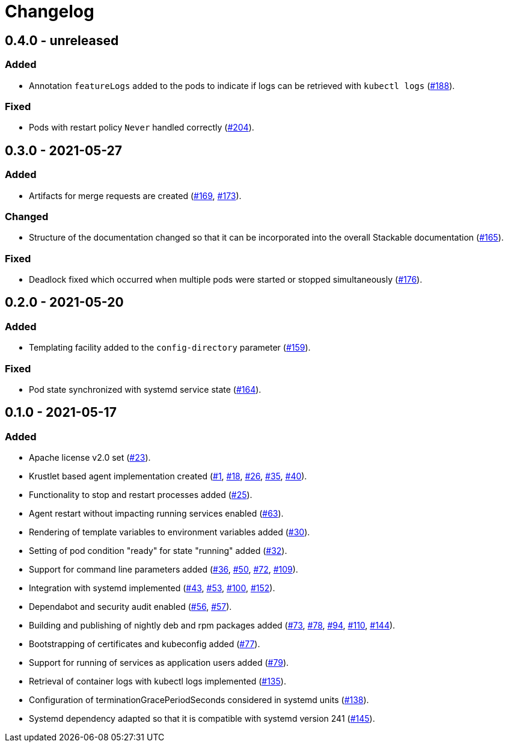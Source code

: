 = Changelog

== 0.4.0 - unreleased

:188: https://github.com/stackabletech/agent/pull/188[#188]
:204: https://github.com/stackabletech/agent/pull/204[#204]

=== Added
* Annotation `featureLogs` added to the pods to indicate if logs can be
  retrieved with `kubectl logs` ({188}).

=== Fixed
* Pods with restart policy `Never` handled correctly ({204}).

== 0.3.0 - 2021-05-27

:165: https://github.com/stackabletech/agent/pull/165[#165]
:169: https://github.com/stackabletech/agent/pull/169[#169]
:173: https://github.com/stackabletech/agent/pull/176[#173]
:176: https://github.com/stackabletech/agent/pull/176[#176]

=== Added
* Artifacts for merge requests are created ({169}, {173}).

=== Changed
* Structure of the documentation changed so that it can be incorporated
  into the overall Stackable documentation ({165}).

=== Fixed
* Deadlock fixed which occurred when multiple pods were started or
  stopped simultaneously ({176}).

== 0.2.0 - 2021-05-20

:159: https://github.com/stackabletech/agent/pull/159[#159]
:164: https://github.com/stackabletech/agent/pull/164[#164]

=== Added
* Templating facility added to the `config-directory` parameter ({159}).

=== Fixed
* Pod state synchronized with systemd service state ({164}).

== 0.1.0 - 2021-05-17

:1: https://github.com/stackabletech/agent/pull/1[#1]
:18: https://github.com/stackabletech/agent/pull/18[#18]
:23: https://github.com/stackabletech/agent/pull/23[#23]
:25: https://github.com/stackabletech/agent/pull/25[#25]
:26: https://github.com/stackabletech/agent/pull/26[#26]
:30: https://github.com/stackabletech/agent/pull/30[#30]
:32: https://github.com/stackabletech/agent/pull/32[#32]
:35: https://github.com/stackabletech/agent/pull/35[#35]
:36: https://github.com/stackabletech/agent/pull/36[#36]
:40: https://github.com/stackabletech/agent/pull/40[#40]
:43: https://github.com/stackabletech/agent/pull/43[#43]
:50: https://github.com/stackabletech/agent/pull/50[#50]
:53: https://github.com/stackabletech/agent/pull/53[#53]
:56: https://github.com/stackabletech/agent/pull/56[#56]
:57: https://github.com/stackabletech/agent/pull/57[#57]
:63: https://github.com/stackabletech/agent/pull/63[#63]
:72: https://github.com/stackabletech/agent/pull/72[#72]
:73: https://github.com/stackabletech/agent/pull/73[#73]
:77: https://github.com/stackabletech/agent/pull/77[#77]
:78: https://github.com/stackabletech/agent/pull/78[#78]
:79: https://github.com/stackabletech/agent/pull/79[#79]
:94: https://github.com/stackabletech/agent/pull/94[#94]
:100: https://github.com/stackabletech/agent/pull/100[#100]
:109: https://github.com/stackabletech/agent/pull/109[#109]
:110: https://github.com/stackabletech/agent/pull/110[#110]
:135: https://github.com/stackabletech/agent/pull/135[#135]
:138: https://github.com/stackabletech/agent/pull/138[#138]
:144: https://github.com/stackabletech/agent/pull/144[#144]
:145: https://github.com/stackabletech/agent/pull/145[#145]
:152: https://github.com/stackabletech/agent/pull/152[#152]

=== Added
* Apache license v2.0 set ({23}).
* Krustlet based agent implementation created ({1}, {18}, {26}, {35}, {40}).
* Functionality to stop and restart processes added ({25}).
* Agent restart without impacting running services enabled ({63}).
* Rendering of template variables to environment variables added ({30}).
* Setting of pod condition "ready" for state "running" added ({32}).
* Support for command line parameters added ({36}, {50}, {72}, {109}).
* Integration with systemd implemented ({43}, {53}, {100}, {152}).
* Dependabot and security audit enabled ({56}, {57}).
* Building and publishing of nightly deb and rpm packages added ({73}, {78}, {94}, {110}, {144}).
* Bootstrapping of certificates and kubeconfig added ({77}).
* Support for running of services as application users added ({79}).
* Retrieval of container logs with kubectl logs implemented ({135}).
* Configuration of terminationGracePeriodSeconds considered in systemd units ({138}).
* Systemd dependency adapted so that it is compatible with systemd version 241 ({145}).
